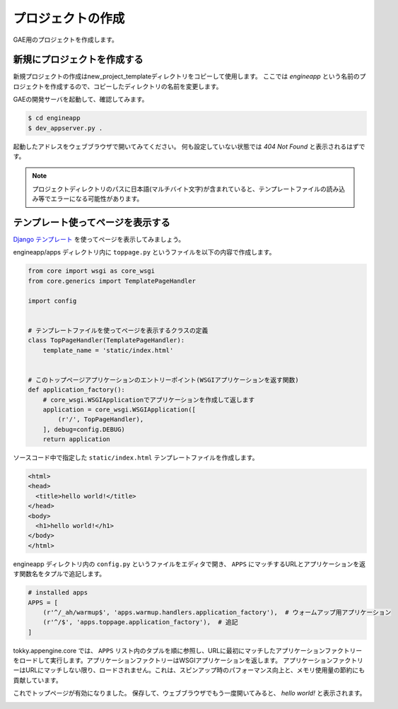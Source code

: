 ==================
プロジェクトの作成
==================

GAE用のプロジェクトを作成します。

新規にプロジェクトを作成する
============================

新規プロジェクトの作成はnew_project_templateディレクトリをコピーして使用します。
ここでは `engineapp` という名前のプロジェクトを作成するので、コピーしたディレクトリの名前を変更します。

.. image:: static/rename_project_template.png

GAEの開発サーバを起動して、確認してみます。

.. code-block:: bash

   $ cd engineapp
   $ dev_appserver.py .

起動したアドレスをウェブブラウザで開いてみてください。
何も設定していない状態では `404 Not Found` と表示されるはずです。

.. note::

   プロジェクトディレクトリのパスに日本語(マルチバイト文字)が含まれていると、テンプレートファイルの読み込み等でエラーになる可能性があります。

テンプレート使ってページを表示する
==================================

`Django テンプレート`_ を使ってページを表示してみましょう。

engineapp/apps ディレクトリ内に ``toppage.py`` というファイルを以下の内容で作成します。

.. code-block:: python

   from core import wsgi as core_wsgi
   from core.generics import TemplatePageHandler

   import config


   # テンプレートファイルを使ってページを表示するクラスの定義
   class TopPageHandler(TemplatePageHandler):
       template_name = 'static/index.html'


   # このトップページアプリケーションのエントリーポイント(WSGIアプリケーションを返す関数)
   def application_factory():
       # core_wsgi.WSGIApplicationでアプリケーションを作成して返します
       application = core_wsgi.WSGIApplication([
           (r'/', TopPageHandler),
       ], debug=config.DEBUG)
       return application

ソースコード中で指定した ``static/index.html`` テンプレートファイルを作成します。

.. code-block:: html

   <html>
   <head>
     <title>hello world!</title>
   </head>
   <body>
     <h1>hello world!</h1>
   </body>
   </html>

engineapp ディレクトリ内の ``config.py`` というファイルをエディタで開き、 ``APPS`` にマッチするURLとアプリケーションを返す関数名をタプルで追記します。

.. code-block:: python

   # installed apps
   APPS = [
       (r'^/_ah/warmup$', 'apps.warmup.handlers.application_factory'),  # ウォームアップ用アプリケーション
       (r'^/$', 'apps.toppage.application_factory'),  # 追記
   ]

tokky.appengine.core では、 ``APPS`` リスト内のタプルを順に参照し、URLに最初にマッチしたアプリケーションファクトリーをロードして実行します。アプリケーションファクトリーはWSGIアプリケーションを返します。
アプリケーションファクトリーはURLにマッチしない限り、ロードされません。これは、スピンアップ時のパフォーマンス向上と、メモリ使用量の節約にも貢献しています。

これでトップページが有効になりました。
保存して、ウェブブラウザでもう一度開いてみると、 `hello world!` と表示されます。

.. image:: static/helloworld.png

.. _`Django テンプレート`: https://docs.djangoproject.com/en/dev/topics/templates/
